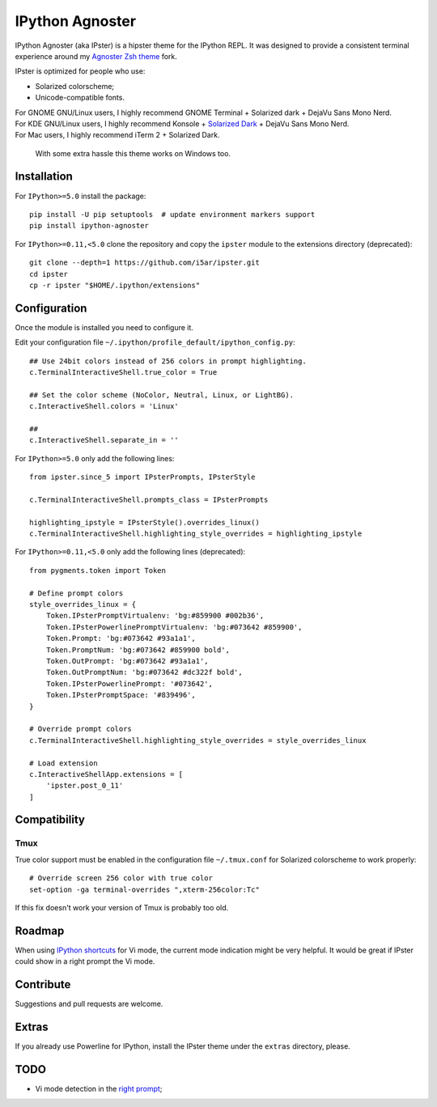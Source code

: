 IPython Agnoster
================

IPython Agnoster (aka IPster) is a hipster theme for the IPython REPL.
It was designed to provide a consistent terminal experience around my
`Agnoster Zsh theme <https://github.com/i5ar/agnoster-zsh-theme>`__ fork.

IPster is optimized for people who use:

-  Solarized colorscheme;
-  Unicode-compatible fonts.

| For GNOME GNU/Linux users, I highly recommend GNOME Terminal + Solarized dark + DejaVu Sans Mono Nerd.
| For KDE GNU/Linux users, I highly recommend Konsole + `Solarized Dark <https://github.com/phiggins/konsole-colors-solarized>`__ + DejaVu Sans Mono Nerd.
| For Mac users, I highly recommend iTerm 2 + Solarized Dark.

    With some extra hassle this theme works on Windows too.

Installation
------------

For ``IPython>=5.0`` install the package:

::

    pip install -U pip setuptools  # update environment markers support
    pip install ipython-agnoster

For ``IPython>=0.11,<5.0`` clone the repository and copy the ``ipster``
module to the extensions directory (deprecated):

::

    git clone --depth=1 https://github.com/i5ar/ipster.git
    cd ipster
    cp -r ipster "$HOME/.ipython/extensions"

Configuration
-------------

Once the module is installed you need to configure it.

Edit your configuration file
``~/.ipython/profile_default/ipython_config.py``:

::

    ## Use 24bit colors instead of 256 colors in prompt highlighting.
    c.TerminalInteractiveShell.true_color = True

    ## Set the color scheme (NoColor, Neutral, Linux, or LightBG).
    c.InteractiveShell.colors = 'Linux'

    ##
    c.InteractiveShell.separate_in = ''

For ``IPython>=5.0`` only add the following lines:

::

    from ipster.since_5 import IPsterPrompts, IPsterStyle

    c.TerminalInteractiveShell.prompts_class = IPsterPrompts

    highlighting_ipstyle = IPsterStyle().overrides_linux()
    c.TerminalInteractiveShell.highlighting_style_overrides = highlighting_ipstyle

For ``IPython>=0.11,<5.0`` only add the following lines (deprecated):

::

    from pygments.token import Token

    # Define prompt colors
    style_overrides_linux = {
        Token.IPsterPromptVirtualenv: 'bg:#859900 #002b36',
        Token.IPsterPowerlinePromptVirtualenv: 'bg:#073642 #859900',
        Token.Prompt: 'bg:#073642 #93a1a1',
        Token.PromptNum: 'bg:#073642 #859900 bold',
        Token.OutPrompt: 'bg:#073642 #93a1a1',
        Token.OutPromptNum: 'bg:#073642 #dc322f bold',
        Token.IPsterPowerlinePrompt: '#073642',
        Token.IPsterPromptSpace: '#839496',
    }

    # Override prompt colors
    c.TerminalInteractiveShell.highlighting_style_overrides = style_overrides_linux

    # Load extension
    c.InteractiveShellApp.extensions = [
        'ipster.post_0_11'
    ]

Compatibility
-------------

Tmux
~~~~

True color support must be enabled in the configuration file
``~/.tmux.conf`` for Solarized colorscheme to work properly:

::

    # Override screen 256 color with true color
    set-option -ga terminal-overrides ",xterm-256color:Tc"

If this fix doesn't work your version of Tmux is probably too old.

Roadmap
-------

When using `IPython
shortcuts <http://ipython.readthedocs.io/en/stable/config/shortcuts/#multi-filtered-shortcuts>`__
for Vi mode, the current mode indication might be very helpful. It would
be great if IPster could show in a right prompt the Vi mode.

Contribute
----------

Suggestions and pull requests are welcome.

Extras
------

If you already use Powerline for IPython, install the IPster theme under
the ``extras`` directory, please.

TODO
----

-  Vi mode detection in the `right
   prompt <https://github.com/jonathanslenders/python-prompt-toolkit/issues/237>`__;

